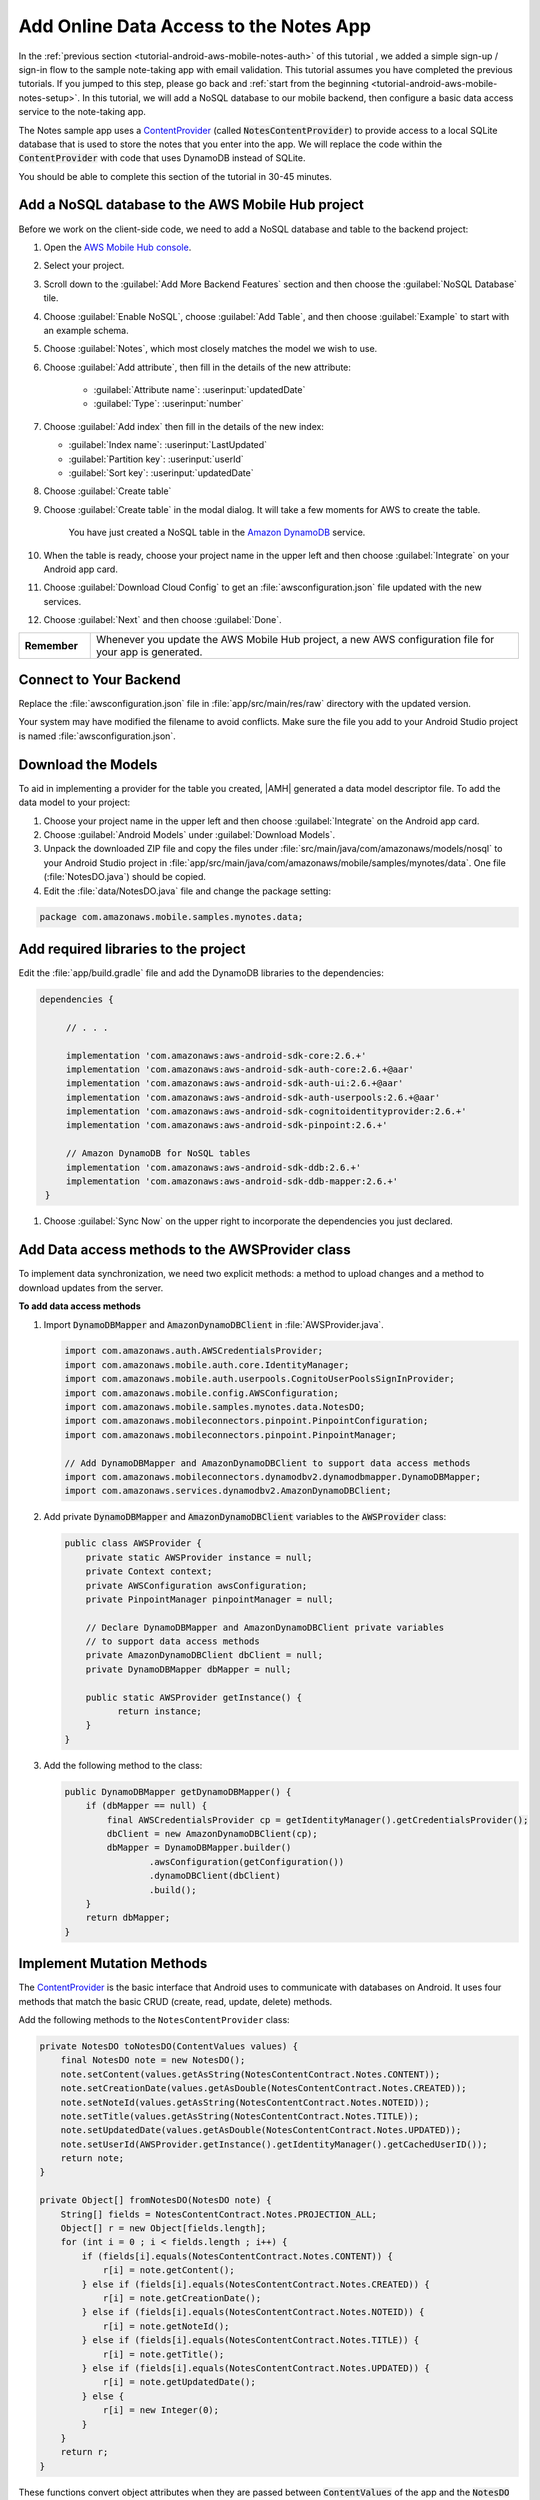 .. Copyright 2010-2018 Amazon.com, Inc. or its affiliates. All Rights Reserved.

   This work is licensed under a Creative Commons Attribution-NonCommercial-ShareAlike 4.0
   International License (the "License"). You may not use this file except in compliance with the
   License. A copy of the License is located at http://creativecommons.org/licenses/by-nc-sa/4.0/.

   This file is distributed on an "AS IS" BASIS, WITHOUT WARRANTIES OR CONDITIONS OF ANY KIND,
   either express or implied. See the License for the specific language governing permissions and
   limitations under the License.

.. _tutorial-android-aws-mobile-notes-data:

#######################################
Add Online Data Access to the Notes App
#######################################

In the :ref:`previous section <tutorial-android-aws-mobile-notes-auth>` of this tutorial , we added a simple sign-up / sign-in flow to the sample note-taking app with email validation. This tutorial assumes you have completed the previous tutorials. If you jumped to this step, please go back and :ref:`start from
the beginning <tutorial-android-aws-mobile-notes-setup>`. In this tutorial, we will add a NoSQL
database to our mobile backend, then configure a basic data access service to the note-taking app.

The Notes sample app uses a
`ContentProvider <https://developer.android.com/guide/topics/providers/content-providers.html>`__
(called :code:`NotesContentProvider`) to provide access to a local SQLite
database that is used to store the notes that you enter into the app. We
will replace the code within the :code:`ContentProvider` with code that uses
DynamoDB instead of SQLite.

You should be able to complete this section of the tutorial in 30-45 minutes.

Add a NoSQL database to the AWS Mobile Hub project
--------------------------------------------------

Before we work on the client-side code, we need to add a NoSQL database
and table to the backend project:

#. Open the `AWS Mobile Hub console <https://console.aws.amazon.com/mobilehub/home/>`__.
#. Select  your project.
#. Scroll down to the :guilabel:`Add More Backend Features` section and then choose the :guilabel:`NoSQL Database` tile.
#. Choose :guilabel:`Enable NoSQL`, choose :guilabel:`Add Table`, and then choose :guilabel:`Example` to start with an example schema.
#. Choose :guilabel:`Notes`, which most closely matches the model we wish to use.
#. Choose :guilabel:`Add attribute`, then fill in the details of the new attribute:

    -  :guilabel:`Attribute name`: :userinput:`updatedDate`
    -  :guilabel:`Type`: :userinput:`number`

#.  Choose :guilabel:`Add index` then fill in the details of the new index:

    -  :guilabel:`Index name`: :userinput:`LastUpdated`
    -  :guilabel:`Partition key`: :userinput:`userId`
    -  :guilabel:`Sort key`: :userinput:`updatedDate`

#. Choose :guilabel:`Create table`
#. Choose :guilabel:`Create table` in the modal dialog. It will take a few moments for AWS to create the table.

    You have just created a NoSQL table in the `Amazon DynamoDB <https://aws.amazon.com/dynamodb/>`__ service.

#. When the table is ready, choose your project name in the upper left and then choose :guilabel:`Integrate` on your Android app card.
#. Choose :guilabel:`Download Cloud Config` to get an  :file:`awsconfiguration.json` file updated with the new services.
#. Choose :guilabel:`Next` and then choose :guilabel:`Done`.

.. list-table::
   :widths: 1 6

   * - **Remember**

     - Whenever you update the AWS Mobile Hub project, a new AWS configuration file for your app is generated.

Connect to Your Backend
-----------------------

Replace the :file:`awsconfiguration.json` file in :file:`app/src/main/res/raw` directory with the updated version.

Your system may have modified the filename to avoid conflicts. Make sure the file you add to your Android Studio project is named :file:`awsconfiguration.json`.

Download the Models
-------------------

To aid in implementing a provider for the table you created, |AMH| generated a data model descriptor file. To add the data model to your project:

#. Choose your project name in the upper left and then choose :guilabel:`Integrate` on the Android app card.
#. Choose :guilabel:`Android Models` under :guilabel:`Download Models`.
#. Unpack the downloaded ZIP file and copy the files under :file:`src/main/java/com/amazonaws/models/nosql` to your Android Studio project in :file:`app/src/main/java/com/amazonaws/mobile/samples/mynotes/data`. One file (:file:`NotesDO.java`) should be copied.
#. Edit the :file:`data/NotesDO.java` file and change the package setting:

.. code-block:: java

    package com.amazonaws.mobile.samples.mynotes.data;

Add required libraries to the project
-------------------------------------

Edit the :file:`app/build.gradle` file and add the DynamoDB libraries to the
dependencies:

.. code-block:: java

   dependencies {

        // . . .

        implementation 'com.amazonaws:aws-android-sdk-core:2.6.+'
        implementation 'com.amazonaws:aws-android-sdk-auth-core:2.6.+@aar'
        implementation 'com.amazonaws:aws-android-sdk-auth-ui:2.6.+@aar'
        implementation 'com.amazonaws:aws-android-sdk-auth-userpools:2.6.+@aar'
        implementation 'com.amazonaws:aws-android-sdk-cognitoidentityprovider:2.6.+'
        implementation 'com.amazonaws:aws-android-sdk-pinpoint:2.6.+'

        // Amazon DynamoDB for NoSQL tables
        implementation 'com.amazonaws:aws-android-sdk-ddb:2.6.+'
        implementation 'com.amazonaws:aws-android-sdk-ddb-mapper:2.6.+'
    }

#. Choose :guilabel:`Sync Now` on the upper right to incorporate the dependencies you just declared.

Add Data access methods to the AWSProvider class
------------------------------------------------

To implement data synchronization, we need two explicit methods: a
method to upload changes and a method to download updates from the
server.

**To add data access methods**

#. Import :code:`DynamoDBMapper` and :code:`AmazonDynamoDBClient` in :file:`AWSProvider.java`.

   .. code-block:: java

       import com.amazonaws.auth.AWSCredentialsProvider;
       import com.amazonaws.mobile.auth.core.IdentityManager;
       import com.amazonaws.mobile.auth.userpools.CognitoUserPoolsSignInProvider;
       import com.amazonaws.mobile.config.AWSConfiguration;
       import com.amazonaws.mobile.samples.mynotes.data.NotesDO;
       import com.amazonaws.mobileconnectors.pinpoint.PinpointConfiguration;
       import com.amazonaws.mobileconnectors.pinpoint.PinpointManager;

       // Add DynamoDBMapper and AmazonDynamoDBClient to support data access methods
       import com.amazonaws.mobileconnectors.dynamodbv2.dynamodbmapper.DynamoDBMapper;
       import com.amazonaws.services.dynamodbv2.AmazonDynamoDBClient;

#. Add private :code:`DynamoDBMapper` and :code:`AmazonDynamoDBClient` variables to the :code:`AWSProvider` class:

   .. code-block:: java

      public class AWSProvider {
          private static AWSProvider instance = null;
          private Context context;
          private AWSConfiguration awsConfiguration;
          private PinpointManager pinpointManager = null;

          // Declare DynamoDBMapper and AmazonDynamoDBClient private variables
          // to support data access methods
          private AmazonDynamoDBClient dbClient = null;
          private DynamoDBMapper dbMapper = null;

          public static AWSProvider getInstance() {
                return instance;
          }
      }


#. Add the following method to the class:

   .. code-block:: java

        public DynamoDBMapper getDynamoDBMapper() {
            if (dbMapper == null) {
                final AWSCredentialsProvider cp = getIdentityManager().getCredentialsProvider();
                dbClient = new AmazonDynamoDBClient(cp);
                dbMapper = DynamoDBMapper.builder()
                        .awsConfiguration(getConfiguration())
                        .dynamoDBClient(dbClient)
                        .build();
            }
            return dbMapper;
        }

Implement Mutation Methods
--------------------------

The `ContentProvider <https://developer.android.com/guide/topics/providers/content-providers.html>`__
is the basic interface that Android uses to communicate with databases
on Android. It uses four methods that match the basic CRUD (create, read,
update, delete) methods.

Add the following methods to the ``NotesContentProvider`` class:

.. code-block:: java

        private NotesDO toNotesDO(ContentValues values) {
            final NotesDO note = new NotesDO();
            note.setContent(values.getAsString(NotesContentContract.Notes.CONTENT));
            note.setCreationDate(values.getAsDouble(NotesContentContract.Notes.CREATED));
            note.setNoteId(values.getAsString(NotesContentContract.Notes.NOTEID));
            note.setTitle(values.getAsString(NotesContentContract.Notes.TITLE));
            note.setUpdatedDate(values.getAsDouble(NotesContentContract.Notes.UPDATED));
            note.setUserId(AWSProvider.getInstance().getIdentityManager().getCachedUserID());
            return note;
        }

        private Object[] fromNotesDO(NotesDO note) {
            String[] fields = NotesContentContract.Notes.PROJECTION_ALL;
            Object[] r = new Object[fields.length];
            for (int i = 0 ; i < fields.length ; i++) {
                if (fields[i].equals(NotesContentContract.Notes.CONTENT)) {
                    r[i] = note.getContent();
                } else if (fields[i].equals(NotesContentContract.Notes.CREATED)) {
                    r[i] = note.getCreationDate();
                } else if (fields[i].equals(NotesContentContract.Notes.NOTEID)) {
                    r[i] = note.getNoteId();
                } else if (fields[i].equals(NotesContentContract.Notes.TITLE)) {
                    r[i] = note.getTitle();
                } else if (fields[i].equals(NotesContentContract.Notes.UPDATED)) {
                    r[i] = note.getUpdatedDate();
                } else {
                    r[i] = new Integer(0);
                }
            }
            return r;
        }

These functions convert object attributes when they are passed between :code:`ContentValues` of the app and the :code:`NotesDO` object, which required by the Amazon DynamoDB service.

Mutation events handle the :code:`insert`, :code:`update`, and :code:`delete` methods:

.. code-block:: java

    @Nullable
    @Override
    public Uri insert(@NonNull Uri uri, @Nullable ContentValues values) {
        int uriType = sUriMatcher.match(uri);
        switch (uriType) {
            case ALL_ITEMS:
                DynamoDBMapper dbMapper = AWSProvider.getInstance().getDynamoDBMapper();
                final NotesDO newNote = toNotesDO(values);
                dbMapper.save(newNote);
                Uri item = NotesContentContract.Notes.uriBuilder(newNote.getNoteId());
                notifyAllListeners(item);
                return item;
            default:
                throw new IllegalArgumentException("Unsupported URI: " + uri);
        }
    }

    @Override
    public int delete(@NonNull Uri uri, @Nullable String selection, @Nullable String[] selectionArgs) {
        int uriType = sUriMatcher.match(uri);
        int rows;

        switch (uriType) {
            case ONE_ITEM:
                DynamoDBMapper dbMapper = AWSProvider.getInstance().getDynamoDBMapper();
                final NotesDO note = new NotesDO();
                note.setNoteId(uri.getLastPathSegment());
                note.setUserId(AWSProvider.getInstance().getIdentityManager().getCachedUserID());
                dbMapper.delete(note);
                rows = 1;
                break;
            default:
                throw new IllegalArgumentException("Unsupported URI: " + uri);
        }
        if (rows > 0) {
            notifyAllListeners(uri);
        }
        return rows;
    }

    @Override
    public int update(@NonNull Uri uri, @Nullable ContentValues values, @Nullable String selection, @Nullable String[] selectionArgs) {
        int uriType = sUriMatcher.match(uri);
        int rows;

        switch (uriType) {
            case ONE_ITEM:
                DynamoDBMapper dbMapper = AWSProvider.getInstance().getDynamoDBMapper();
                final NotesDO updatedNote = toNotesDO(values);
                dbMapper.save(updatedNote);
                rows = 1;
                break;
            default:
                throw new IllegalArgumentException("Unsupported URI: " + uri);
        }
        if (rows > 0) {
            notifyAllListeners(uri);
        }
        return rows;
    }

Implement Query Methods
-----------------------

This application always asks for the entire data set that the user is
entitled to see, so there is no need to implement complex query
management. This simplifies the :code:`query()` method considerably. The
:code:`query()` method returns a :code:`Cursor` (which is a standard mechanism
for iterating over data sets returned from databases).

.. code-block:: java

    @Nullable
    @Override
    public Cursor query(
                  @NonNull Uri uri,
                  @Nullable String[] projection,
                  @Nullable String selection,
                  @Nullable String[] selectionArgs,
                  @Nullable String sortOrder) {
        int uriType = sUriMatcher.match(uri);

        DynamoDBMapper dbMapper = AWSProvider.getInstance().getDynamoDBMapper();
        MatrixCursor cursor = new MatrixCursor(NotesContentContract.Notes.PROJECTION_ALL);
        String userId = AWSProvider.getInstance().getIdentityManager().getCachedUserID();

        switch (uriType) {
            case ALL_ITEMS:
                // In this (simplified) version of a content provider, we only allow searching
                // for all records that the user owns.  The first step to this is establishing
                // a template record that has the partition key pre-populated.
                NotesDO template = new NotesDO();
                template.setUserId(userId);
                // Now create a query expression that is based on the template record.
                DynamoDBQueryExpression<NotesDO> queryExpression;
                queryExpression = new DynamoDBQueryExpression<NotesDO>()
                        .withHashKeyValues(template);
                // Finally, do the query with that query expression.
                List<NotesDO> result = dbMapper.query(NotesDO.class, queryExpression);
                Iterator<NotesDO> iterator = result.iterator();
                while (iterator.hasNext()) {
                    final NotesDO note = iterator.next();
                    Object[] columnValues = fromNotesDO(note);
                    cursor.addRow(columnValues);
                }

                break;
            case ONE_ITEM:
                // In this (simplified) version of a content provider, we only allow searching
                // for the specific record that was requested
                final NotesDO note = dbMapper.load(NotesDO.class, userId, uri.getLastPathSegment());
                if (note != null) {
                    Object[] columnValues = fromNotesDO(note);
                    cursor.addRow(columnValues);
                }
                break;
        }

        cursor.setNotificationUri(getContext().getContentResolver(), uri);
        return cursor;
    }


.. list-table::
   :widths: 1 6

   * - **Note**

     - Differences from a real implementation

       We've taken a simplified approach for this content provider to demonstrate the CRUD
       implementation. A real implementation would need to deal with online
       state and handle caching of the data, plus handle appropriate query
       capabilities as required by the application.

Convert the CRUD methods to Async
---------------------------------

The in-built SQLite driver has asynchronous wrappers so that you don't
need to think about what the content provider is actually doing.
However, network connections cannot happen on the UI thread. In the
absence of an asynchronous wrapper, you must provide your own. This
affects the create, update, and delete operations. There is no need to add code to
load the data from the server, as that operation is already asynchronous.

Inserts and updates are done in the :code:`NoteDetailFragment.java` class.
Deletes are done in the :code:`NoteListActivity.java` class.

In the :code:`OnCreate()` method of the :code:`NoteDetailFragment.java` class, replace the following :code:`if` statement that calls local cursor functions:

.. code-block:: java

        if (arguments != null && arguments.containsKey(ARG_ITEM_ID)) {
            String itemId = getArguments().getString(ARG_ITEM_ID);
            itemUri = NotesContentContract.Notes.uriBuilder(itemId);
            Cursor data = contentResolver.query(itemUri, NotesContentContract.Notes.PROJECTION_ALL, null, null, null);
            if (data != null) {
                data.moveToFirst();
                mItem = Note.fromCursor(data);
                isUpdate = true;
            }
        } else {
            mItem = new Note();
            isUpdate = false;
        }

With the following constants and statement that establishes an :code:`AsyncQueryHandler`, which provides a wrapper to make the calls run on a non-UI thread asynchronously:

.. code-block:: java

    // Constants used for async data operations
    private static final int QUERY_TOKEN = 1001;
    private static final int UPDATE_TOKEN = 1002;
    private static final int INSERT_TOKEN = 1003;

    @Override
    public void onCreate(Bundle savedInstanceState) {
        super.onCreate(savedInstanceState);

        // Get the ContentResolver
        contentResolver = getContext().getContentResolver();

        // Unbundle the arguments if any.  If there is an argument, load the data from
        // the content resolver aka the content provider.
        Bundle arguments = getArguments();
        mItem = new Note();
        if (arguments != null && arguments.containsKey(ARG_ITEM_ID)) {
            String itemId = getArguments().getString(ARG_ITEM_ID);
            itemUri = NotesContentContract.Notes.uriBuilder(itemId);


            // Replace local cursor methods with async query handling
            AsyncQueryHandler queryHandler = new AsyncQueryHandler(contentResolver) {
                @Override
                protected void onQueryComplete(int token, Object cookie, Cursor cursor) {
                    super.onQueryComplete(token, cookie, cursor);
                    cursor.moveToFirst();
                    mItem = Note.fromCursor(cursor);
                    isUpdate = true;

                    editTitle.setText(mItem.getTitle());
                    editContent.setText(mItem.getContent());
                }
            };
            queryHandler.startQuery(QUERY_TOKEN, null, itemUri, NotesContentContract.Notes.PROJECTION_ALL, null, null, null);


        } else {
            isUpdate = false;
        }

        // Start the timer for the delayed start
        timer.postDelayed(timerTask, 5000);
    }

In the :code:`saveData()` method, replace the following local cursor methods:

.. code-block:: java

    // Convert to ContentValues and store in the database.
    if (isUpdated) {
        ContentValues values = mItem.toContentValues();
        if (isUpdate) {
            contentResolver.update(itemUri, values, null, null);
        } else {
            itemUri = contentResolver.insert(NotesContentContract.Notes.CONTENT_URI, values);
            isUpdate = true;    // Anything from now on is an update
            itemUri = NotesContentContract.Notes.uriBuilder(mItem.getNoteId());
        }
    }

with an :code:`AsyncQueryHandler`:

.. code-block:: java

    private void saveData() {
        // Save the edited text back to the item.
        boolean isUpdated = false;
        if (!mItem.getTitle().equals(editTitle.getText().toString().trim())) {
            mItem.setTitle(editTitle.getText().toString().trim());
            mItem.setUpdated(DateTime.now(DateTimeZone.UTC));
            isUpdated = true;
        }
        if (!mItem.getContent().equals(editContent.getText().toString().trim())) {
            mItem.setContent(editContent.getText().toString().trim());
            mItem.setUpdated(DateTime.now(DateTimeZone.UTC));
            isUpdated = true;
        }

        // Replace local cursor methods with an async query handler
        // Convert to ContentValues and store in the database.
        if (isUpdated) {
            ContentValues values = mItem.toContentValues();

            AsyncQueryHandler queryHandler = new AsyncQueryHandler(contentResolver) {
                @Override
                protected void onInsertComplete(int token, Object cookie, Uri uri) {
                    super.onInsertComplete(token, cookie, uri);
                    Log.d("NoteDetailFragment", "insert completed");
                }

                @Override
                protected void onUpdateComplete(int token, Object cookie, int result) {
                    super.onUpdateComplete(token, cookie, result);
                    Log.d("NoteDetailFragment", "update completed");
                }
            };
            if (isUpdate) {
                queryHandler.startUpdate(UPDATE_TOKEN, null, itemUri, values, null, null);
            } else {
                queryHandler.startInsert(INSERT_TOKEN, null, NotesContentContract.Notes.CONTENT_URI, values);
                isUpdate = true;    // Anything from now on is an update

                // Send Custom Event to Amazon Pinpoint
                final AnalyticsClient mgr = AWSProvider.getInstance()
                        .getPinpointManager()
                        .getAnalyticsClient();
                final AnalyticsEvent evt = mgr.createEvent("AddNote")
                        .withAttribute("noteId", mItem.getNoteId());
                mgr.recordEvent(evt);
                mgr.submitEvents();
            }


        }
    }


Replace the :code:`remove()` method in :file:`NoteListActivity.java` with the following.

.. code-block:: java

    private static final int DELETE_TOKEN = 1004;

    void remove(final NoteViewHolder holder) {
        if (mTwoPane ){
            // Check to see if the current fragment is the record we are deleting
            Fragment currentFragment = NoteListActivity.this.getSupportFragmentManager().findFragmentById(R.id.note_detail_container);
            if (currentFragment instanceof NoteDetailFragment) {
                String deletedNote = holder.getNote().getNoteId();
                String displayedNote = ((NoteDetailFragment) currentFragment).getNote().getNoteId();
                if (deletedNote.equals(displayedNote)) {
                    getSupportFragmentManager().beginTransaction().remove(currentFragment).commit();
                }
            }
        }

        // Remove the item from the database
        final int position = holder.getAdapterPosition();
        Uri itemUri = NotesContentContract.Notes.uriBuilder(holder.getNote().getNoteId());
        AsyncQueryHandler queryHandler = new AsyncQueryHandler(getContentResolver()) {
            @Override
            protected void onDeleteComplete(int token, Object cookie, int result) {
                super.onDeleteComplete(token, cookie, result);
                notifyItemRemoved(position);
                Log.d("NoteListActivity", "delete completed");
            }
        };

        queryHandler.startDelete(DELETE_TOKEN, null, itemUri, null, null);
    }

If you need to do a query (for example, to respond to a search request),
then you can use a similar technique to wrap the :code:`query()` method.

Run the application
-------------------

You must be online in order to run this application. Run the application
in the emulator. Note that the initial startup after logging in is
slightly longer (due to reading the data from the remote database).

Data is available immediately in the mobile backend. Create a few notes,
then view the records within the AWS Console:

1. Open the `Mobile Hub console <https://console.aws.amazon.com/mobilehub/home/>`__.
2. Choose your project.
3. Choose **Resources** in the left hand menu.
4. Choose the link for your DynamoDB table.
5. Choose the **Items** tab.

When you  insert, edit or delete notes in the app, you should be able to see the data on the server reflect your actions almost immediately.

Next Steps
----------

-  Learn about data synchronization by reading about the Android `Sync
   Framework <https://developer.android.com/training/sync-adapters/index.html>`__.
-  Learn about `Amazon DynamoDB <https://aws.amazon.com/dynamodb/>`__.


